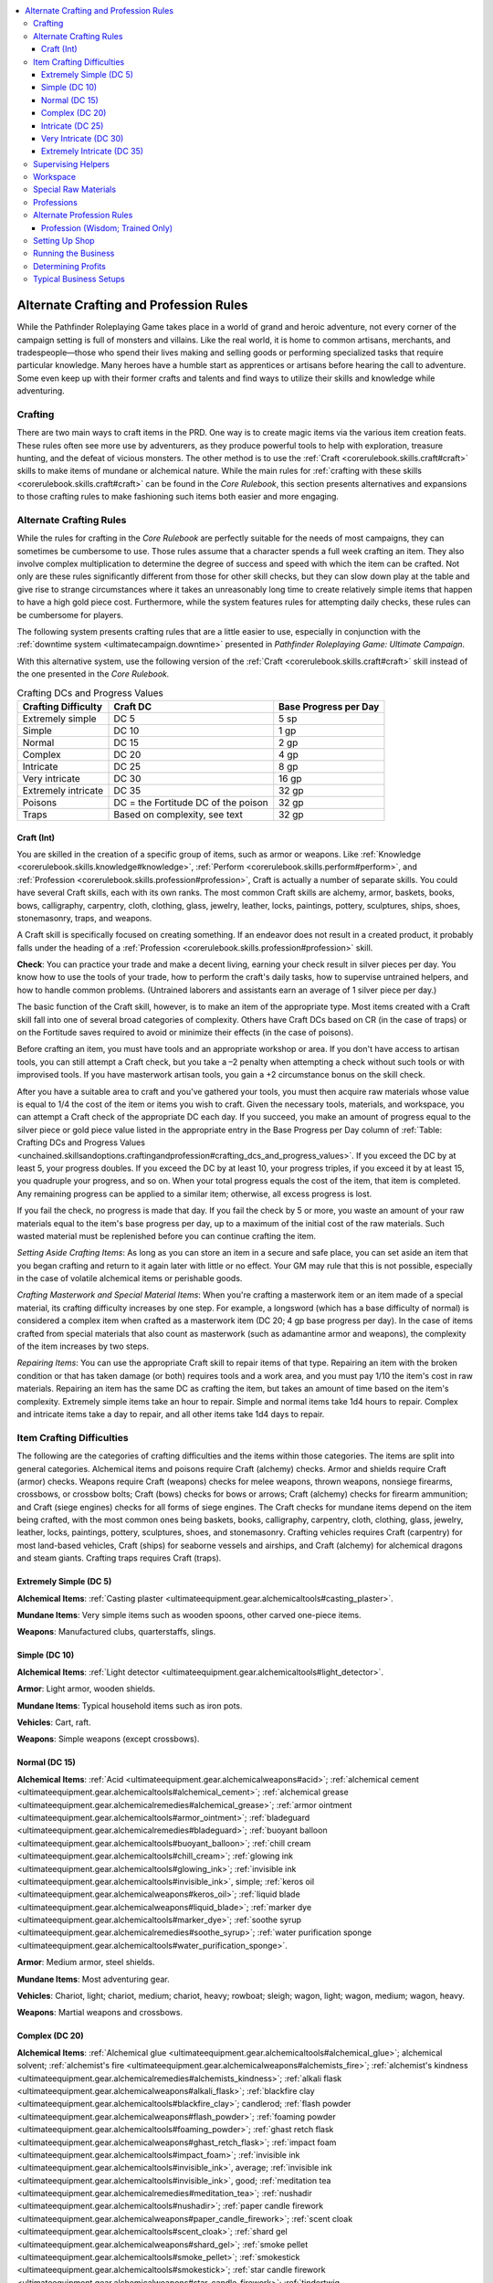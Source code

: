 
.. _`unchained.skillsandoptions.craftingandprofession`:

.. contents:: \ 

.. _`unchained.skillsandoptions.craftingandprofession#alternate_crafting_and_profession_rules`:

Alternate Crafting and Profession Rules
########################################

While the Pathfinder Roleplaying Game takes place in a world of grand and heroic adventure, not every corner of the campaign setting is full of monsters and villains. Like the real world, it is home to common artisans, merchants, and tradespeople—those who spend their lives making and selling goods or performing specialized tasks that require particular knowledge. Many heroes have a humble start as apprentices or artisans before hearing the call to adventure. Some even keep up with their former crafts and talents and find ways to utilize their skills and knowledge while adventuring.

.. _`unchained.skillsandoptions.craftingandprofession#crafting`:

Crafting
*********

There are two main ways to craft items in the PRD. One way is to create magic items via the various item creation feats. These rules often see more use by adventurers, as they produce powerful tools to help with exploration, treasure hunting, and the defeat of vicious monsters. The other method is to use the :ref:`Craft <corerulebook.skills.craft#craft>`\  skills to make items of mundane or alchemical nature. While the main rules for :ref:`crafting with these skills <corerulebook.skills.craft#craft>`\  can be found in the \ *Core Rulebook*\ , this section presents alternatives and expansions to those crafting rules to make fashioning such items both easier and more engaging.

.. _`unchained.skillsandoptions.craftingandprofession#alternate_crafting_rules`:

Alternate Crafting Rules
*************************

While the rules for crafting in the \ *Core Rulebook*\  are perfectly suitable for the needs of most campaigns, they can sometimes be cumbersome to use. Those rules assume that a character spends a full week crafting an item. They also involve complex multiplication to determine the degree of success and speed with which the item can be crafted. Not only are these rules significantly different from those for other skill checks, but they can slow down play at the table and give rise to strange circumstances where it takes an unreasonably long time to create relatively simple items that happen to have a high gold piece cost. Furthermore, while the system features rules for attempting daily checks, these rules can be cumbersome for players.

The following system presents crafting rules that are a little easier to use, especially in conjunction with the :ref:`downtime system <ultimatecampaign.downtime>`\  presented in \ *Pathfinder Roleplaying Game: Ultimate Campaign*\ .

With this alternative system, use the following version of the :ref:`Craft <corerulebook.skills.craft#craft>`\  skill instead of the one presented in the \ *Core Rulebook.*

.. _`unchained.skillsandoptions.craftingandprofession#crafting_dcs_and_progress_values`:

.. list-table:: Crafting DCs and Progress Values
   :header-rows: 1
   :class: contrast-reading-table
   :widths: auto

   * - Crafting Difficulty
     - Craft DC
     - Base Progress per Day
   * - Extremely simple
     - DC 5
     - 5 sp
   * - Simple
     - DC 10
     - 1 gp
   * - Normal
     - DC 15
     - 2 gp
   * - Complex
     - DC 20
     - 4 gp
   * - Intricate
     - DC 25
     - 8 gp
   * - Very intricate
     - DC 30
     - 16 gp
   * - Extremely intricate
     - DC 35
     - 32 gp
   * - Poisons
     - DC = the Fortitude DC of the poison
     - 32 gp 
   * - Traps
     - Based on complexity, see text
     - 32 gp 

.. _`unchained.skillsandoptions.craftingandprofession#craft_skill`: `unchained.skillsandoptions.craftingandprofession#craft_(int)`_

.. _`unchained.skillsandoptions.craftingandprofession#craft_(int)`:

Craft (Int)
============

You are skilled in the creation of a specific group of items, such as armor or weapons. Like :ref:`Knowledge <corerulebook.skills.knowledge#knowledge>`\ , :ref:`Perform <corerulebook.skills.perform#perform>`\ , and :ref:`Profession <corerulebook.skills.profession#profession>`\ , Craft is actually a number of separate skills. You could have several Craft skills, each with its own ranks. The most common Craft skills are alchemy, armor, baskets, books, bows, calligraphy, carpentry, cloth, clothing, glass, jewelry, leather, locks, paintings, pottery, sculptures, ships, shoes, stonemasonry, traps, and weapons.

A Craft skill is specifically focused on creating something. If an endeavor does not result in a created product, it probably falls under the heading of a :ref:`Profession <corerulebook.skills.profession#profession>`\  skill.

\ **Check**\ : You can practice your trade and make a decent living, earning your check result in silver pieces per day. You know how to use the tools of your trade, how to perform the craft's daily tasks, how to supervise untrained helpers, and how to handle common problems. (Untrained laborers and assistants earn an average of 1 silver piece per day.)

The basic function of the Craft skill, however, is to make an item of the appropriate type. Most items created with a Craft skill fall into one of several broad categories of complexity. Others have Craft DCs based on CR (in the case of traps) or on the Fortitude saves required to avoid or minimize their effects (in the case of poisons).

Before crafting an item, you must have tools and an appropriate workshop or area. If you don't have access to artisan tools, you can still attempt a Craft check, but you take a –2 penalty when attempting a check without such tools or with improvised tools. If you have masterwork artisan tools, you gain a +2 circumstance bonus on the skill check. 

After you have a suitable area to craft and you've gathered your tools, you must then acquire raw materials whose value is equal to 1/4 the cost of the item or items you wish to craft. Given the necessary tools, materials, and workspace, you can attempt a Craft check of the appropriate DC each day. If you succeed, you make an amount of progress equal to the silver piece or gold piece value listed in the appropriate entry in the Base Progress per Day column of :ref:`Table: Crafting DCs and Progress Values <unchained.skillsandoptions.craftingandprofession#crafting_dcs_and_progress_values>`\ . If you exceed the DC by at least 5, your progress doubles. If you exceed the DC by at least 10, your progress triples, if you exceed it by at least 15, you quadruple your progress, and so on. When your total progress equals the cost of the item, that item is completed. Any remaining progress can be applied to a similar item; otherwise, all excess progress is lost.

If you fail the check, no progress is made that day. If you fail the check by 5 or more, you waste an amount of your raw materials equal to the item's base progress per day, up to a maximum of the initial cost of the raw materials. Such wasted material must be replenished before you can continue crafting the item.

\ *Setting Aside Crafting Items*\ : As long as you can store an item in a secure and safe place, you can set aside an item that you began crafting and return to it again later with little or no effect. Your GM may rule that this is not possible, especially in the case of volatile alchemical items or perishable goods.

\ *Crafting Masterwork and Special Material Items*\ : When you're crafting a masterwork item or an item made of a special material, its crafting difficulty increases by one step. For example, a longsword (which has a base difficulty of normal) is considered a complex item when crafted as a masterwork item (DC 20; 4 gp base progress per day). In the case of items crafted from special materials that also count as masterwork (such as adamantine armor and weapons), the complexity of the item increases by two steps. 

\ *Repairing Items*\ : You can use the appropriate Craft skill to repair items of that type. Repairing an item with the broken condition or that has taken damage (or both) requires tools and a work area, and you must pay 1/10 the item's cost in raw materials. Repairing an item has the same DC as crafting the item, but takes an amount of time based on the item's complexity. Extremely simple items take an hour to repair. Simple and normal items take 1d4 hours to repair. Complex and intricate items take a day to repair, and all other items take 1d4 days to repair.

.. _`unchained.skillsandoptions.craftingandprofession#item_crafting_difficulties`:

Item Crafting Difficulties
***************************

The following are the categories of crafting difficulties and the items within those categories. The items are split into general categories. Alchemical items and poisons require Craft (alchemy) checks. Armor and shields require Craft (armor) checks. Weapons require Craft (weapons) checks for melee weapons, thrown weapons, nonsiege firearms, crossbows, or crossbow bolts; Craft (bows) checks for bows or arrows; Craft (alchemy) checks for firearm ammunition; and Craft (siege engines) checks for all forms of siege engines. The Craft checks for mundane items depend on the item being crafted, with the most common ones being baskets, books, calligraphy, carpentry, cloth, clothing, glass, jewelry, leather, locks, paintings, pottery, sculptures, shoes, and stonemasonry. Crafting vehicles requires Craft (carpentry) for most land-based vehicles, Craft (ships) for seaborne vessels and airships, and Craft (alchemy) for alchemical dragons and steam giants. Crafting traps requires Craft (traps).

.. _`unchained.skillsandoptions.craftingandprofession#extremely_simple`: `unchained.skillsandoptions.craftingandprofession#extremely_simple_(dc_5)`_

.. _`unchained.skillsandoptions.craftingandprofession#extremely_simple_(dc_5)`:

Extremely Simple (DC 5)
========================

\ **Alchemical Items**\ : :ref:`Casting plaster <ultimateequipment.gear.alchemicaltools#casting_plaster>`\ .

\ **Mundane Items**\ : Very simple items such as wooden spoons, other carved one-piece items.

\ **Weapons**\ : Manufactured clubs, quarterstaffs, slings.

.. _`unchained.skillsandoptions.craftingandprofession#simple`: `unchained.skillsandoptions.craftingandprofession#simple_(dc_10)`_

.. _`unchained.skillsandoptions.craftingandprofession#simple_(dc_10)`:

Simple (DC 10)
===============

\ **Alchemical Items**\ : :ref:`Light detector <ultimateequipment.gear.alchemicaltools#light_detector>`\ .

\ **Armor**\ : Light armor, wooden shields.

\ **Mundane Items**\ : Typical household items such as iron pots.

\ **Vehicles**\ : Cart, raft.

\ **Weapons**\ : Simple weapons (except crossbows).

.. _`unchained.skillsandoptions.craftingandprofession#normal`: `unchained.skillsandoptions.craftingandprofession#normal_(dc_15)`_

.. _`unchained.skillsandoptions.craftingandprofession#normal_(dc_15)`:

Normal (DC 15)
===============

\ **Alchemical Items**\ : :ref:`Acid <ultimateequipment.gear.alchemicalweapons#acid>`\ ; :ref:`alchemical cement <ultimateequipment.gear.alchemicaltools#alchemical_cement>`\ ; :ref:`alchemical grease <ultimateequipment.gear.alchemicalremedies#alchemical_grease>`\ ; :ref:`armor ointment <ultimateequipment.gear.alchemicaltools#armor_ointment>`\ ; :ref:`bladeguard <ultimateequipment.gear.alchemicalremedies#bladeguard>`\ ; :ref:`buoyant balloon <ultimateequipment.gear.alchemicaltools#buoyant_balloon>`\ ; :ref:`chill cream <ultimateequipment.gear.alchemicaltools#chill_cream>`\ ; :ref:`glowing ink <ultimateequipment.gear.alchemicaltools#glowing_ink>`\ ; :ref:`invisible ink <ultimateequipment.gear.alchemicaltools#invisible_ink>`\ , simple; :ref:`keros oil <ultimateequipment.gear.alchemicalweapons#keros_oil>`\ ; :ref:`liquid blade <ultimateequipment.gear.alchemicalweapons#liquid_blade>`\ ; :ref:`marker dye <ultimateequipment.gear.alchemicaltools#marker_dye>`\ ; :ref:`soothe syrup <ultimateequipment.gear.alchemicalremedies#soothe_syrup>`\ ; :ref:`water purification sponge <ultimateequipment.gear.alchemicaltools#water_purification_sponge>`\ .

\ **Armor**\ : Medium armor, steel shields.

\ **Mundane Items**\ : Most adventuring gear.

\ **Vehicles**\ : Chariot, light; chariot, medium; chariot, heavy; rowboat; sleigh; wagon, light; wagon, medium; wagon, heavy.

\ **Weapons**\ : Martial weapons and crossbows.

.. _`unchained.skillsandoptions.craftingandprofession#complex`: `unchained.skillsandoptions.craftingandprofession#complex_(dc_20)`_

.. _`unchained.skillsandoptions.craftingandprofession#complex_(dc_20)`:

Complex (DC 20)
================

\ **Alchemical Items**\ : :ref:`Alchemical glue <ultimateequipment.gear.alchemicaltools#alchemical_glue>`\ ; alchemical solvent; :ref:`alchemist's fire <ultimateequipment.gear.alchemicalweapons#alchemists_fire>`\ ; :ref:`alchemist's kindness <ultimateequipment.gear.alchemicalremedies#alchemists_kindness>`\ ; :ref:`alkali flask <ultimateequipment.gear.alchemicalweapons#alkali_flask>`\ ; :ref:`blackfire clay <ultimateequipment.gear.alchemicaltools#blackfire_clay>`\ ; candlerod; :ref:`flash powder <ultimateequipment.gear.alchemicalweapons#flash_powder>`\ ; :ref:`foaming powder <ultimateequipment.gear.alchemicaltools#foaming_powder>`\ ; :ref:`ghast retch flask <ultimateequipment.gear.alchemicalweapons#ghast_retch_flask>`\ ; :ref:`impact foam <ultimateequipment.gear.alchemicaltools#impact_foam>`\ ; :ref:`invisible ink <ultimateequipment.gear.alchemicaltools#invisible_ink>`\ , average; :ref:`invisible ink <ultimateequipment.gear.alchemicaltools#invisible_ink>`\ , good; :ref:`meditation tea <ultimateequipment.gear.alchemicalremedies#meditation_tea>`\ ; :ref:`nushadir <ultimateequipment.gear.alchemicaltools#nushadir>`\ ; :ref:`paper candle firework <ultimateequipment.gear.alchemicalweapons#paper_candle_firework>`\ ; :ref:`scent cloak <ultimateequipment.gear.alchemicaltools#scent_cloak>`\ ; :ref:`shard gel <ultimateequipment.gear.alchemicalweapons#shard_gel>`\ ; :ref:`smoke pellet <ultimateequipment.gear.alchemicaltools#smoke_pellet>`\ ; :ref:`smokestick <ultimateequipment.gear.alchemicaltools#smokestick>`\ ; :ref:`star candle firework <ultimateequipment.gear.alchemicalweapons#star_candle_firework>`\ ; :ref:`tindertwig <ultimateequipment.gear.alchemicaltools#tindertwig>`\ ; :ref:`vermin repellent <ultimateequipment.gear.alchemicalremedies#vermin_repellent>`\ ; :ref:`weapon blanch <ultimateequipment.gear.alchemicaltools#weapon_blanch>`\ , cold iron; :ref:`weapon blanch <ultimateequipment.gear.alchemicaltools#weapon_blanch>`\ , silver; :ref:`wismuth salix <ultimateequipment.gear.alchemicalremedies#wismuth_salix>`\ .

\ **Armor**\ : Heavy armor.

\ **Mundane Items**\ : Jewelry, kits, locks, complicated adventuring gear.

\ **Traps**\ : All traps CR 1–5.

\ **Vehicles**\ : Carriage, glider, keelboat (Ultimate Combat 184), longship.

\ **Weapons**\ : Early firearm ammunition, early one-handed firearms, early two-handed firearms, exotic weapons.

.. _`unchained.skillsandoptions.craftingandprofession#intricate`: `unchained.skillsandoptions.craftingandprofession#intricate_(dc_25)`_

.. _`unchained.skillsandoptions.craftingandprofession#intricate_(dc_25)`:

Intricate (DC 25)
==================

\ **Alchemical Items**\ : :ref:`Alchemical glue <ultimateequipment.gear.alchemicaltools#alchemical_glue>`\  accelerant; :ref:`antiplague <ultimateequipment.gear.alchemicalremedies#antiplague>`\ ; :ref:`antitoxin <ultimateequipment.gear.alchemicalremedies#antitoxin>`\ ; :ref:`bloodblock <ultimateequipment.gear.alchemicaltools#bloodblock>`\ ; :ref:`bottled lightning <ultimateequipment.gear.alchemicalweapons#bottled_lightning>`\ ; :ref:`burst jar <ultimateequipment.gear.alchemicalweapons#burst_jar>`\ ; :ref:`defoliant <ultimateequipment.gear.alchemicaltools#defoliant>`\ ; :ref:`embalming fluid <ultimateequipment.gear.alchemicaltools#embalming_fluid>`\ ; :ref:`fire ward gel <ultimateequipment.gear.alchemicalremedies#fire_ward_gel>`\ ; :ref:`frost ward gel <ultimateequipment.gear.alchemicalremedies#frost_ward_gel>`\ ; :ref:`fuse grenade <ultimateequipment.gear.alchemicalweapons#fuse_grenade>`\ ; :ref:`invisible ink <ultimateequipment.gear.alchemicaltools#invisible_ink>`\ , superior; :ref:`itching powder <ultimateequipment.gear.alchemicalweapons#itching_powder>`\ ; :ref:`liquid ice <ultimateequipment.gear.alchemicalweapons#liquid_ice>`\ ; :ref:`mending paste <ultimateequipment.gear.alchemicaltools#mending_paste>`\ ; :ref:`padzahr <ultimateequipment.gear.alchemicalremedies#padzahr>`\ ; :ref:`pellet grenade <ultimateequipment.gear.alchemicalweapons#pellet_grenade>`\ ; :ref:`skyrocket firework <ultimateequipment.gear.alchemicalweapons#skyrocket_firework>`\ ; :ref:`smelling salts <ultimateequipment.gear.alchemicalremedies#smelling_salts>`\ ; :ref:`sneezing powder <ultimateequipment.gear.alchemicalweapons#sneezing_powder>`\ ; :ref:`starfountain firework <ultimateequipment.gear.alchemicalweapons#starfountain_firework>`\ ; :ref:`sunrod <ultimateequipment.gear.alchemicaltools#sunrod>`\ ; :ref:`tanglefoot bag <ultimateequipment.gear.alchemicalweapons#tanglefoot_bag>`\ ; :ref:`thunderstone <ultimateequipment.gear.alchemicalweapons#thunderstone>`\ ; :ref:`twitch tonic <ultimateequipment.gear.alchemicalremedies#twitch_tonic>`\ ; :ref:`weapon blanch <ultimateequipment.gear.alchemicaltools#weapon_blanch>`\ , adamantine.

\ **Mundane Items**\ : Clocks, other intricate items.

\ **Traps**\ : All traps CR 6–10.

\ **Vehicles**\ : Galley, sailing ship, warship.

\ **Weapons**\ : Advanced firearm ammunition, advanced firearms, nonalchemical and nonfirearm siege weapons.

.. _`unchained.skillsandoptions.craftingandprofession#very_intricate`: `unchained.skillsandoptions.craftingandprofession#very_intricate_(dc_30)`_

.. _`unchained.skillsandoptions.craftingandprofession#very_intricate_(dc_30)`:

Very Intricate (DC 30)
=======================

\ **Alchemical Items**\ : :ref:`Banshee ballerina firework <ultimateequipment.gear.alchemicalweapons#banshee_ballerina_firework>`\ , :ref:`flame fountain firework <ultimateequipment.gear.alchemicalweapons#flame_fountain_firework>`\ , :ref:`rusting powder <ultimateequipment.gear.alchemicaltools#rusting_powder>`\ , :ref:`soul stimulant <ultimateequipment.gear.alchemicalremedies#soul_stimulant>`\ , :ref:`tangleburn bag <ultimateequipment.gear.alchemicalweapons#tangleburn_bag>`\ , :ref:`troll oil <ultimateequipment.gear.alchemicalremedies#troll_oil>`\ .

\ **Traps**\ : All traps CR 11–15.

\ **Vehicles**\ : Airship.

\ **Weapons**\ : Alchemical siege engines, siege firearms.

.. _`unchained.skillsandoptions.craftingandprofession#extremely_intricate`: `unchained.skillsandoptions.craftingandprofession#extremely_intricate_(dc_35)`_

.. _`unchained.skillsandoptions.craftingandprofession#extremely_intricate_(dc_35)`:

Extremely Intricate (DC 35)
============================

\ **Traps**\ : All traps CR 16+.

\ **Vehicles**\ : Alchemical dragon, steam giant.

.. _`unchained.skillsandoptions.craftingandprofession#supervising_helpers`:

Supervising Helpers
********************

As stated in both versions of the skill, :ref:`Craft <corerulebook.skills.craft#craft>`\  allows you to supervise untrained laborers. An untrained laborer has no ranks in :ref:`Craft <corerulebook.skills.craft#craft>`\ , but can attempt to aid in the process of creating items with the :ref:`Craft <corerulebook.skills.craft#craft>`\  skill. This is done by first paying the untrained laborer either 1 sp per day or 7 sp for a week's worth of work. Each untrained worker you hire can attempt to aid another on your :ref:`Craft <corerulebook.skills.craft#craft>`\  check with a +0 bonus (assuming an Intelligence score of 10 or 11 and no ranks in the appropriate :ref:`Craft <corerulebook.skills.craft#craft>`\  skill). Typically, you can hire no more than two artisans to help you craft most small or relatively simple items (such as adventuring gear, alchemical items, armor, poisons, and weapons), but for large and complex items (such as siege engines and vehicles), you can hire as many as 10 untrained laborers to assist you.

If your GM allows it, you can also hire and supervise trained laborers. These laborers have ranks in the appropriate :ref:`Craft <corerulebook.skills.craft#craft>`\  skill and have a greater chance to aid you in your crafting endeavors. :ref:`Table: Trained Laborers <unchained.skillsandoptions.craftingandprofession#trained_laborers>`\  gives the details on such trained laborers, how much they cost, the number of ranks they have in the appropriate :ref:`Craft <corerulebook.skills.craft#craft>`\  check, the bonus on their :ref:`Craft <corerulebook.skills.craft#craft>`\  checks, and the typical size of the settlement in which they are found. You can hire only trained laborers who have fewer ranks in the appropriate :ref:`Craft <corerulebook.skills.craft#craft>`\  than you have; a trained laborer with more ranks than you will not deign to assist you.

.. _`unchained.skillsandoptions.craftingandprofession#trained_laborers`:

.. list-table:: Trained Laborers
   :header-rows: 1
   :class: contrast-reading-table
   :widths: auto

   * - Ranks in Craft
     - Craft Bonus
     - Cost to Hire per Day
     - Cost to Hire per Week
     - Settlement Size
   * - 1
     - +4
     - 3 sp
     - 2 gp, 1 sp
     - Hamlet
   * - 2
     - +5
     - 4 sp
     - 2 gp, 8 sp
     - Village
   * - 3
     - +6
     - 6 sp
     - 4 gp, 2 sp
     - Small town
   * - 4
     - +7
     - 8 sp
     - 5 gp, 6 sp
     - Large town
   * - 5
     - +8
     - 1 gp
     - 7 gp
     - Small city
   * - 6
     - +9
     - 1 gp, 5 sp
     - 10 gp, 5 sp
     - Large city
   * - 7
     - +10
     - 2 gp 
     - 14 gp
     - Metropolis

.. _`unchained.skillsandoptions.craftingandprofession#workspace`:

Workspace
**********

When crafting items, you need tools and an appropriate workspace. What constitutes an appropriate workspace is often situational. Repairing weapons or armor in the field requires only a relatively quiet and clear area, while crafting a suit of full plate requires a workshop and a forge. Typically, items of normal or greater complexity require a workshop of some sort, but under certain circumstances, the GM can rule that such items can be created in the field. Alchemical items and poisons are exceptions to these guidelines, as their compact nature makes them easier to craft in the field, especially with the help of an alchemist's lab.

\ **Masterwork Workspaces**\ : Large, well-stocked workspaces can also aid in the crafting of items, particularly when you use trained and untrained labor. These masterwork workspaces grant trained and untrained laborers a +2 circumstance bonus on checks to aid another when they aid your :ref:`Craft <corerulebook.skills.craft#craft>`\  check. Furthermore, if a trained or untrained laborer succeeds at the check to aid another by 5 or more, that laborer grants you a +3 bonus on your check instead of the normal +2. It typically costs 5 gp per day to rent a masterwork workspace for crafting relatively small items (such as most adventuring gear, alchemical items, armor, poisons, and weapons) and 20 gp per day to rent a masterwork workspace for creating larger items (such as siege engines and vehicles).

.. _`unchained.skillsandoptions.craftingandprofession#special_raw_materials`:

Special Raw Materials
**********************

Crafting items requires a certain ratio of raw materials to start. Typically, these raw materials are some sort of trade good that is required to make the item. Making a suit of chainmail, for instance, requires 37 gp and 5 sp worth of steel (assuming you are using the alternate :ref:`Craft <unchained.skillsandoptions.craftingandprofession#craft_skill>`\  skill presented above). But not all raw materials are the same—some raw materials are better suited for crafting. These are special raw materials.

Unlike normal raw materials, special raw materials have both a cost and a crafting cost. The cost of the special raw material is the amount for which it can be purchased and sold. Special raw materials are trade goods, and like all trade goods, they can be bought and sold for the same price. The crafting cost is the amount of gold they are considered to be worth for the purposes of crafting. For example, flawless steel's cost is 8 gp per pound, but its crafting cost per pound is 4 gp. It can be bought and sold for 8 gp per pound, but when used as the raw material for crafting items, it is considered to be worth only 4 gp per pound.

While special raw materials can be bought and sold, they work best when handed out as treasure. As the GM, if one of the PCs in your group has invested in the :ref:`Craft <unchained.skillsandoptions.craftingandprofession#craft_skill>`\  skill, consider giving out these special trade goods in place of coin treasure every so often.

Special raw materials' crafting costs are always half their actual cost. They also have special traits when used as the raw material for crafting in the alternate :ref:`Craft <unchained.skillsandoptions.craftingandprofession#craft_skill>`\  skill rules presented above. A special material cannot have more than one of the following special traits.

\ **Easily Worked Raw Materials**\ : This type of raw material makes it easier to craft items faster. When using this raw material, the item's base progress per day is doubled. For example, if you are creating a suit of chainmail using easily worked steel, your base progress per day is 4 gp rather than 2 gp.

\ **Flawless Raw Materials**\ : This material is so flawless that it can be used to create high-quality items with ease. When using flawless raw materials to create either masterwork or special-material items, the crafting difficulty doesn't increase. For example, if you craft a suit of masterwork chainmail using flawless steel, the difficulty of the check remains normal (DC 15) rather than becoming complex (DC 20).

\ **Malleable Raw Materials**\ : This type of special raw material can withstand crafting errors better than other normal materials of the same type. If you fail a :ref:`Craft <unchained.skillsandoptions.craftingandprofession#craft_skill>`\  check by 5 or more when using malleable raw materials, you don't lose an amount of raw material equal to the item's base progress per day.

\ **Pure Raw Materials**\ : This raw material makes it easier to craft an item. When using this raw material, you roll twice when attempting your :ref:`Craft <unchained.skillsandoptions.craftingandprofession#craft_skill>`\  check and take the better result.

.. _`unchained.skillsandoptions.craftingandprofession#special_raw_material_costs`:

.. list-table:: Special Raw Material Costs
   :header-rows: 1
   :class: contrast-reading-table
   :widths: auto

   * - Special Raw Materials (1 lb.)
     - Easily Worked
     - Flawless
     - Malleable
     - Pure
   * - Adamantine
     - 600 gp
     - 600 gp
     - 375 gp
     - 450 gp
   * - Alchemical silver
     - 20 gp
     - 20 gp
     - 12 gp, 5 sp
     - 15 gp
   * - Angelskin
     - 200 gp
     - 200 gp
     - 125 gp
     - 150 gp
   * - Blood crystal
     - 80 gp
     - 80 gp
     - 50 gp
     - 60 gp
   * - Bone
     - 2 gp
     - 2 gp
     - 1 gp, 2 sp, 5 cp
     - 1 gp, 5 sp
   * - Bronze
     - 10 gp
     - 10 gp
     - 6 gp, 2 sp, 5 cp
     - 7 gp, 5 sp
   * - Cloth
     - 8 gp
     - 8 gp
     - 5 gp
     - 6 gp
   * - Cold iron
     - 100 gp
     - 100 gp
     - 62 gp, 5 sp
     - 75 gp
   * - Darkleaf cloth
     - 20 gp
     - 20 gp
     - 12 gp, 5 sp
     - 15 gp
   * - Darkwood
     - 20 gp
     - 20 gp
     - 12 gp, 5 sp
     - 15 gp
   * - Dragonhide
     - 100 gp
     - 100 gp
     - 62 gp, 5 sp
     - 75 gp
   * - Eel hide
     - 250 gp
     - 250 gp
     - 156 gp, 2 sp, 5 cp
     - 187 gp, 5 sp
   * - Elysian bronze
     - 400 gp
     - 400 gp
     - 250 gp
     - 300 gp
   * - Fire-forged steel
     - 300 gp
     - 300 gp
     - 187 gp, 5 sp
     - 225 gp
   * - Frost-forged steel
     - 300 gp
     - 300 gp
     - 187 gp, 5 sp
     - 225 gp
   * - Gold
     - 100 gp
     - 100 gp
     - 62 gp, 5 sp
     - 75 gp
   * - Greenwood
     - 100 gp
     - 100 gp
     - 62 gp, 5 sp
     - 75 gp
   * - Griffon mane
     - 80 gp
     - 80 gp
     - 50 gp
     - 60 gp
   * - Leather
     - 6 gp
     - 6 gp
     - 3 gp, 7 sp, 5 cp
     - 4 gp, 5 sp
   * - Living steel 
     - 200 gp
     - 200 gp
     - 125 gp
     - 150 gp
   * - Mithral
     - 800 gp
     - 800 gp
     - 500 gp
     - 600 gp
   * - Obsidian
     - 6 gp
     - 6 gp
     - 3 gp, 7 sp, 5 cp
     - 4 gp, 5 sp
   * - Steel 
     - 8 gp
     - 8 gp
     - 5 gp
     - 6 gp
   * - Stone
     - 6 gp
     - 6 gp
     - 3 gp, 7 sp, 5 cp
     - 4 gp, 5 sp
   * - Viridium
     - 400 gp
     - 400 gp
     - 250 gp
     - 300 gp
   * - Whipwood
     - 300 gp
     - 300 gp
     - 187 gp, 5 sp
     - 225 gp
   * - Wood
     - 2 gp
     - 2 gp
     - 1 gp, 2 sp, 5 cp
     - 1 gp, 5 sp
   * - Wyroot
     - 400 gp
     - 400 gp
     - 250 gp
     - 300 gp

.. _`unchained.skillsandoptions.craftingandprofession#professions`:

Professions
************

The rules for the :ref:`Profession <corerulebook.skills.profession#profession>`\  skill can be found in the \ *Core Rulebook*\ , but they provide little more than an abstract means of earning a bit of coin, with little flavor or drama included to enhance the campaign. This section presents alternatives and expansions to those profession rules to make practicing a profession both easier and more evocative.

.. _`unchained.skillsandoptions.craftingandprofession#alternate_profession_rules`:

Alternate Profession Rules
***************************

While the rules for the :ref:`Profession <corerulebook.skills.profession#profession>`\  skill in the \ *Core Rulebook*\  are perfectly suitable for the needs of most campaigns, there is little opportunity to make them a meaningful part of play. Those rules assume that the character is spending a full week conducting business (when it is often more desirable for a PC to merely do a single day's work), and they offer few ideas on how to modify the basic check to account for circumstances, roleplaying opportunities, and so forth. For example, there are two primary methods of plying a trade while practicing the various professions suggested in the PRD. One is by setting up a place of business in a static location, and the other is by traveling from point to point, offering services. Both of these approaches are possible within a single area of expertise in almost every case, though there are advantages and disadvantages inherent in each. The :ref:`Profession <corerulebook.skills.profession#profession>`\  rules as written do not take any of this into account.

Of course, you can choose to fully roleplay the establishment and development of a business, making appropriate :ref:`Profession <corerulebook.skills.profession#profession>`\  checks along the way while incorporating most of the decision making and operations of the business into the PC's story. Alternatively, if you don't wish to delve into the complexities of creating a business and handling the bookkeeping to run it, then assume you find enough opportunities to convince the occasional passerby to buy a good or service from you to make a small profit. You earn your check result in silver pieces per day in this fashion. However, if you want a system that's relatively easy to manage but that offers more choices and options for using the :ref:`Profession <corerulebook.skills.profession#profession>`\  skill, the following system provides rules that are a little more flavorful and involved.

With this alternative system, use the following version of the :ref:`Profession <corerulebook.skills.profession#profession>`\  skill instead of the one presented in the \ *Core Rulebook.*

.. _`unchained.skillsandoptions.craftingandprofession#profession_skill`: `unchained.skillsandoptions.craftingandprofession#profession_(wisdom;_trained_only)`_

.. _`unchained.skillsandoptions.craftingandprofession#profession_(wisdom;_trained_only)`:

Profession (Wisdom; Trained Only)
==================================

You are skilled at a specific job. Like :ref:`Craft <corerulebook.skills.craft#craft>`\ , :ref:`Knowledge <corerulebook.skills.knowledge#knowledge>`\ , and :ref:`Perform <corerulebook.skills.perform#perform>`\ , :ref:`Profession <corerulebook.skills.profession#profession>`\  is actually a number of separate skills. You could have several Profession skills, each with its own ranks. While a :ref:`Craft <corerulebook.skills.craft#craft>`\  skill represents ability in creating an item, a Profession skill represents an aptitude in a vocation requiring a broader range of less specific knowledge. The most common Profession skills are architect, baker, barrister, brewer, butcher, clerk, cook, courtesan, driver, engineer, farmer, fisherman, gambler, gardener, herbalist, innkeeper, librarian, merchant, midwife, miller, miner, porter, sailor, scribe, shepherd, stable master, soldier, tanner, trapper, and woodcutter.

\ **Check**\ : You know how to use the tools of your trade, how to perform the profession's daily tasks, how to supervise apprentices and helpers, and how to handle common problems. You can also answer questions about your Profession. Basic questions have a DC of 10, while more complex questions have a DC of 15 or higher.

.. _`unchained.skillsandoptions.craftingandprofession#setting_up_shop`:

Setting Up Shop
****************

The full function of the Profession skill allows you to run a business of the appropriate type successfully. Professions in most cases can be operated from static locations (such as store fronts or offices) or performed while traveling. They can be small operations requiring little in the way of assistance or large companies that demand numerous laborers. :ref:`Table: Business Size and Setup <unchained.skillsandoptions.craftingandprofession#business_size_and_setup>`\  lists the size of the business, the minimum and maximum number of employees needed to operate it, the amount of time it takes to establish the business (find and purchase equipment and the location from which to run the business, hire employees, renovate or repair the property, apply and pay for any licenses, advertise, etc.), the costs to open or upgrade the business, and the amount of profits to be gained.

\ **Labor Factor**\ : This value indicates the minimum labor "cost" of running your business. It serves as a penalty on your Profession skill check to determine profits, accounting for the various laborers, assistants, experts, and apprentices you must employ to maintain a business of the associated size. Typically, your business can have a maximum number of employees equal to 2 × the positive value of its base Labor Factor (or a maximum of two employees for a mobile business), but each employee your business has beyond the minimum increases the Labor Factor penalty by 1.

\ **Minimum Employees**\ : This is the minimum number of employees needed to run a business.

\ **Maximum Employees**\ : This is the maximum number of employees a business can maintain. 

\ **Initial/Upgrade Costs**\ : The cost listed is the amount required to either establish (for a Mobile or Small business) or upgrade (from Small to Medium, or Medium to Large) a business. The value is multiplied by the number of ranks you have in the appropriate Profession skill, and reflects the quality of tools, equipment, decor, advertising, and so forth needed to maximize your talents and effectiveness at running a business of that size. If you gain more skill ranks, you must pay for the increased cost associated with those ranks in order to gain the benefit of those ranks on checks to determine profits—otherwise, all checks made to determine profits are capped at the highest skill rank for which you've paid. If you spend 125% of the listed cost, you set up a masterwork operation, with the finest equipment, tools, and furnishings available. Such a workspace grants you a +2 circumstance bonus on all associated Profession checks (including ones to determine profits).

\ **Monthly Profits Factor**\ : This value is used to calculate net income earned after the cost of goods, overhead, and labor are taken into account.

\ **Mobile Business**\ : Your business functions as a traveling operation, either as a small street-side setup within a town or city (such as a rug to display wares at a bazaar or a cart or wagon pulled through the city while the proprietor hawks the goods), as a roving professional service moving between multiple communities, or as a service that actually involves travel (such as that of a sailor, merchant, etc.).

\ **Small Business**\ : Your business is a small shop, usually one of several within a single building. A Small business might cater to a community as small as a hamlet or to a single neighborhood within a metropolis.

\ **Medium Business**\ : Your business is either a large shop occupying all of a single building or multiple smaller storefronts (each equivalent to a small business). A Medium business usually occupies a small town or larger community.

\ **Large Business**\ : Your operations are sizable, either functioning as several Medium businesses within a single small city or larger settlement, or as multiple businesses of any size distributed among several small towns or larger communities.

.. _`unchained.skillsandoptions.craftingandprofession#business_size_and_setup`:

.. list-table:: Business Size and Setup
   :header-rows: 1
   :class: contrast-reading-table
   :widths: auto

   * - Business Size
     - Labor Factor
     - Minimum Employees
     - Maximum Employees
     - Setup Time
     - Initial/Upgrade Costs
     - Monthly Profits Factor
   * - Mobile
     - 0
     - 0
     - 2
     - 1 day
     - 1 gp/rank
     - 5
   * - Small
     - –2
     - 2
     - 4
     - 1 week
     - 100 gp/rank
     - 10
   * - Medium
     - –5
     - 5
     - 10
     - 2 weeks
     - 1,000 gp/rank
     - 100
   * - Large
     - –10
     - 10
     - 20
     - 1 month
     - 5,000 gp/rank
     - 1000

.. _`unchained.skillsandoptions.craftingandprofession#running_the_business`:

Running the Business
*********************

Running a business using the Profession skill requires a great amount of time, and as such, most heroes don't maintain an active operation. Those who do often turn over most of the day-to-day tasks to subordinates so they themselves can continue adventuring. You can employ and supervise trained apprentices and assistants to help you manage the business affairs. For every assistant or apprentice you take on to help run your business, you reduce your time required to actively participate in the business by 25%. Thus, with one assistant, you work 75% of the time and are free the rest of the time. With two assistants, you can split your time evenly between the business and other endeavors, and so forth, up to four assistants, who can take complete control of the business operations on your behalf. You can choose to divide each day, week, or month between working and free time. Each assistant you add imposes a penalty equal to the appropriate Labor Factor penalty on your skill check to determine profits. See :ref:`Table: Business Size and Setup <unchained.skillsandoptions.craftingandprofession#business_size_and_setup>`\ .

It takes time to find and hire such skilled employees. For each employee, you must spend 1d4 days × the number of ranks she possesses in the appropriate Profession skill searching her out and training her. You can only hire a trained worker who has at least half as many ranks in the appropriate Profession skill as you do, but no more than you do; a skilled individual with more ranks than you will not lower herself to be your assistant.

.. _`unchained.skillsandoptions.craftingandprofession#determining_profits`:

Determining Profits
********************

To calculate the income you receive from your business, attempt a skill check in the associated Profession skill, taking the appropriate Labor Factor listed on :ref:`Table: Business Size and Setup <unchained.skillsandoptions.craftingandprofession#business_size_and_setup>`\  as a penalty. If you employ extra assistants, remember that each one increases the Labor Factor penalty on the check by 1. Multiply the result of this check by the Monthly Profits Factor on the table to determine your net monthly profits in gold pieces.

For example, if you are running a Small trading house with a modifier of +9 in Profession (merchant) and you have hired two extra assistants (beyond the two-employee minimum) to manage things for you while you adventure, your net modifier would be 9 – 2 (for the Labor Factor) – 2 (for the extra assistants) = 5. If you roll a 9, for a total of 14, you then multiply that total by 10 (the Monthly Profits Factor for a Small business) to determine that you've made a net profit of 140 gp over the course of the month. If you had chosen to manage the business in person, with no help from extra assistants, then your profits would have been 160 gp, but you would have been tied to the store and unable to adventure for half the month.

.. _`unchained.skillsandoptions.craftingandprofession#typical_business_setups`:

Typical Business Setups
************************

Listed below are each of the professions featured in the PRD, along with a quick description of how a character could operate that business either as a traveling service or from a storefront. Of course, other professions are possible, limited only by a character's imagination.

\ **Architect**\ : Mobile architects are very uncommon, and most often travel from noble to noble, providing expertise in the construction of manor houses and strongholds. A mobile architect might also serve as an attachment to a military unit or a mercenary company, training the soldiers in construction of defenses on the field of battle. More often, architects operate small businesses in larger towns and cities, creating and selling plans for construction or overseeing projects already under way.

\ **Baker**\ : A baker can peddle goods (usually cooked at home) as a street vendor, often from a bazaar stall or cart. In rare instances, a renowned baker might travel the countryside, offering to create masterfully made baked goods in smaller communities, most often during holidays and other celebrations (and sometimes while in search of apprentices). A baker can also establish a storefront to sell all manner of breads, cakes, pastries, and pies, probably in conjunction with various :ref:`Craft <corerulebook.skills.craft#craft>`\  (baked goods) skill checks. The baker might also take special orders for custom creations, particularly catering to the wealthy within a sizable town.

\ **Barrister**\ : Traveling barristers might operate on a predetermined circuit, attending to legal matters in small communities scattered through rural areas, often at the behest of the local nobility. However, most barristers serve in a fixed location, performing their legal duties in conjunction with an established court of law. Depending on the type of government that exists within a locale, the barrister might serve a set of clients among the general populace, or he might act more as judge and jury in all disputes.

\ **Brewer**\ : A traveling brewer likely functions as a microbrewer, crafting his beverages at home then selling them from a wagon or cart, sometimes even between multiple communities or at local fairs. Larger brewing operations may set up shop in a rural community where the ingredients are fresh and then ship the finished product in larger towns, or they might receive the ingredients from elsewhere and craft their brews within the city walls.

\ **Butcher**\ : A mobile butcher might move among several very small, rural communities, either buying livestock or offering to slaughter and dress them on the premises. Most butchers operate butcher's shops, selling fresh cuts of meat delivered from elsewhere. Very large operations might sell to nobles or armies in need of sustenance.

\ **Clerk**\ : Traveling clerks, while not common, are not unheard of. They frequently roam from town to town, preparing paperwork on behalf of clergy members, mayors, and minor nobles. Clerks who operate storefront businesses tend to provide bookkeeping services to other businesses, and also offer the creation of announcements, invitations, and other printed materials.

\ **Cook**\ : Cooks who travel often do so in the company of military units or caravans, while those who want to settle down frequently run restaurants or pubs. Some cooks also make a living serving fantastic dishes at court or operating catering services for other businesses.

\ **Courtesan**\ : There are very few instances of traveling courtesans; most who claim to be are grifters or con artists, offering companionship only as part of some elaborate scheme. Most true courtesans are found either at court or working in a bawdy house. An individual could run a brothel as a full-time business using this Profession skill.

\ **Driver**\ : By its nature, the profession of driving requires travel, so most mobile drivers work independently, serving military units or caravans, handling carts, wagons, carriages, and the animals that pull them. Localized driving businesses could offer dray work to other shops in a community, provide carriage service (like a taxi service), or even contract out full caravan service. Alternatively, mercenary drivers might participate in chariot games for sponsors willing to pay enough.

\ **Engineer**\ : Engineers function in much the same way as architects. Mercenary captains who lead bands of military engineers for hire typically have some skill in this profession.

\ **Farmer**\ : Mobile farmers often serve as traveling workers, moving between farms to gather crops on behalf of wealthy landowners. Some highly skilled farmers also travel between communities, demonstrating and selling new kinds of plant breeds or diagnosing diseases. Otherwise, farmers operate plots of land, growing produce to sell in urban areas.

\ **Fisherman**\ : Fishermen must go where there is water, but some truly do travel, by either taking wealthy clients on fishing expeditions for sport or finding work as an independent contractor on a commercial fishing vessel. Fishermen who wish to start a local business often run a dockside company with one or more boats or ships with crews that bring in large catches, which the business owner then sells to local inns, taverns, and so forth.

\ **Gambler**\ : A lone gambler who makes a living winning coin usually moves from place to place once her skills are noted and she wears out her welcome. Some occasionally hire on to teach others how to gamble effectively (this is particularly popular among nobles who are constantly trying to one-up one another). Gamblers who want to make a business of it often set up betting houses, bookie services, and casinos.

\ **Gardener**\ : Mobile gardeners serve as landscapers, hiring out to grow and groom public parks. Some gardeners start local businesses that cater to either the city or wealthy nobles who want flower gardens, hedge mazes, and the like. Their employees visit clients regularly to plant new starts, trim and train established plants and trees, and ready gardens for the changing seasons.

\ **Herbalist**\ : A traveling herbalist rides alone or with a caravan, moving between locales to gather fresh herbs and sell dried ones. Stationary herbalists sell their wares from small cottages in the rural parts of the country or from shops in big cities. The largest herbalist businesses conduct trade with large-scale food suppliers and hospitals, providing seasonings and remedies, respectively.

\ **Innkeeper**\ : A traveling innkeeper serves as a hired hand who helps get struggling businesses back into profitable shape by arranging for better entertainment, bouncers, victuals, and other amenities. Inns run as businesses can range in size from small bed-and-breakfasts to large military barracks.

\ **Librarian**\ : A traveling librarian moves about the land, dealing in books (particularly rare ones) with communities that either don't have access to a library of their own or with folks who simply can't afford much in the way of reading material. Permanent libraries can be anything from small, specialized shops that deal with very specific subjects to massive cultural edifices that represent the pinnacle of a given civilization. Private libraries that are run as businesses are rare and usually cater to clients with large amounts of money to spend.

\ **Merchant**\ : Traveling merchants can bring goods either on pack mules or as part of a great caravan, and can be found hawking their wares on nearly every street corner. Shopkeepers of all ilks buy and sell every trade good imaginable. The largest trade consortiums manage hundreds of caravans, storefronts, and warehouses.

\ **Midwife**\ : Some midwives travel between communities, helping to deliver babies at each stop. In more urban communities, they can be hired on by temples and hospitals that specialize in infant birthing.

\ **Miller**\ : A traveling miller might go from village to village with a portable mill and set up shop for a few days or a week, grinding the community's grain before moving on to the next place. Millers running established operations in farming country would work out of a mill built near a flowing water source, while larger commercial milling operations in urban areas could serve all the farms and merchants for miles around.

\ **Miner**\ : Miners must find work wherever the ore, stone, or precious materials they mine are found. However, a lone miner could make a living excavating foundations and basements, live as a prospector hunting for gems and panning for gold in the wild, or work as a mercenary employed to assist a military unit in building defenses or sapping the enemy's walls.

\ **Porter**\ : Portage work tends to operate out of hubs of civilization, whether in small frontier towns where the need for porters to carry exploration and adventuring gear is high, or in great cities where merchants are in constant need of strong backs to carry, load, and unload cargo. A lone porter could hire out to anyone needing assistance on a short- or long-term basis, while a businessperson could run a portage and delivery service in any sized community.

\ **Sailor**\ : Individual sailors not tied to a particular port simply hire on to ships that need an extra hand. However, organized groups of sailors sometimes hire themselves out to those with ships in need of full crews. 

\ **Scribe**\ : Lone scribes who travel from town to town offer not only writing services, but also sell fine papers, inks, pens, and scroll and map cases to customers. Larger enterprises can provide a full range of copying, translating, and illuminating services to a broad range of customers in villages, towns, and cities.

\ **Shepherd**\ : A single shepherd will travel to find work wherever there is a need for tending sheep, especially during shearing and birthing season. Someone with a mind to run a shepherding business would have the skill to operate sheep ranches and wool-processing facilities, as well as working in conjunction with butchers to process meat.

\ **Soldier**\ : Soldiers go where there is fighting. Individual mercenaries, guards, or marines serving aboard ships accept coin in exchange for their combat prowess. Mercenary captains in charge of whole units or armies effectively run sizable businesses. Urban organizations offering escort and guard services to wealthy nobles and merchants can also grow quite large.

\ **Stable Master**\ : Anyone who has a way with horses could travel with caravans or armies, serving as a horse handler, while operations in small villages might exist side by side with inns and taprooms. Larger businesses could offer a full-service stable that buys, heals, races, sells, and trains horses.

\ **Tanner**\ : A lone tanner might provide his leatherworking services to a number of communities in proximity to one another, and small businesses that offer both tanning services and finished goods for sale are common enough. Bigger operations usually set up near cities where large numbers of livestock are gathered for processing.

\ **Trapper**\ : Solo trappers can catch and skin enough game to make a living in a frontier or wooded region, and small groups of them might establish a trading post where they could sell their wares along with other goods. A large trapping company might hire scores of individual trappers, bringing in massive quantities of furs that are then shipped to other parts of the world.

\ **Woodcutter**\ : Individual loggers might move from place to place, felling enough timber to sell to one small community at a time. Large logging operations can potentially clear entire regions of forest in a short time, preparing and shipping the wood—either as whole logs or sawn lumber—by water or caravan to sell anywhere growth and development occurs. Shipyards also require substantial amounts of lumber and make good customers.

